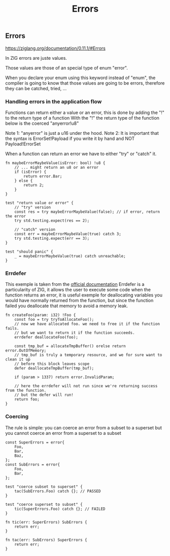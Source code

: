 #+title: Errors
#+weight: 3

** Errors
https://ziglang.org/documentation/0.11.1/#Errors

In ZIG errors are juste values.

Those values are those of an special type of enum "error".

When you declare your enum using this keyword instead of "enum", the compiler is going to know that those values are going to be errors, therefore they can be catched, tried, ...


*** Handling errors in the application flow
Functions can return either a value or an error, this is done by adding the "!" to the return type of a function
With the "!" the return type of the function below is the coerced "anyerror!u8"

Note 1: "anyerror" is just a u16 under the hood.
Note 2: It is important that the syntax is ErrorSet!Payload if you write it by hand and NOT Payload!ErrorSet

When a function can return an error we have to either "try" or "catch" it.

#+source: simple
#+begin_src zig :imports '(std)
fn maybeErrorMaybeValue(isError: bool) !u8 {
    // ... might return an u8 or an error
    if (isError) {
        return error.Bar;
    } else {
        return 2;
    }
}

test "return value or error" {
    // "try" version
    const res = try maybeErrorMaybeValue(false); // if error, return the error
    try std.testing.expect(res == 2);
    
    // "catch" version
    const err = maybeErrorMaybeValue(true) catch 3;
    try std.testing.expect(err == 3);
}

test "should panic" {
    _ = maybeErrorMaybeValue(true) catch unreachable;
}
#+end_src

*** Errdefer
This exemple is taken from the [[https://ziglang.org/documentation/master/#errdefer][official documentation]]
Errdefer is a particularity of ZIG, it allows the user to execute some code when the function returns an error, it is useful exemple for deallocating variables you would have normally returned from the function, but since the function failed you deallocate that memory to avoid a memory leak.
#+source: simple
#+begin_src zig :imports '(std)
fn createFoo(param: i32) !Foo {
    const foo = try tryToAllocateFoo();
    // now we have allocated foo. we need to free it if the function fails.
    // but we want to return it if the function succeeds.
    errdefer deallocateFoo(foo);

    const tmp_buf = allocateTmpBuffer() orelse return error.OutOfMemory;
    // tmp_buf is truly a temporary resource, and we for sure want to clean it up
    // before this block leaves scope
    defer deallocateTmpBuffer(tmp_buf);

    if (param > 1337) return error.InvalidParam;

    // here the errdefer will not run since we're returning success from the function.
    // but the defer will run!
    return foo;
}
#+end_src


*** Coercing
The rule is simple: you can coerce an error from a subset to a superset but you cannot coerce an error from a superset to a subset

#+source: simple
#+begin_src zig :imports '(std)
const SuperErrors = error{
    Foo,
    Bar,
    Baz,
};
const SubErrors = error{
    Foo,
    Bar,
};

test "coerce subset to superset" {
    tac(SubErrors.Foo) catch {}; // PASSED
}

test "coerce superset to subset" {
    tic(SuperErrors.Foo) catch {}; // FAILED
}

fn tic(err: SuperErrors) SubErrors {
    return err;
}

fn tac(err: SubErrors) SuperErrors {
    return err;
}
#+end_src

